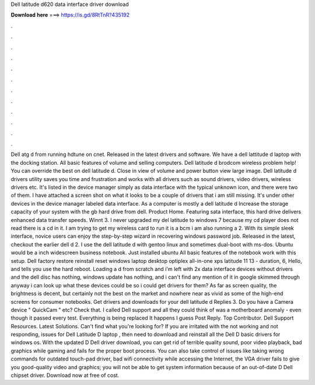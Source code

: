 Dell latitude d620 data interface driver download

𝐃𝐨𝐰𝐧𝐥𝐨𝐚𝐝 𝐡𝐞𝐫𝐞 ===> https://is.gd/8RtTnR?435192

.

.

.

.

.

.

.

.

.

.

.

.

Dell atg d from running hdtune on cnet. Released in the latest drivers and software. We have a dell lattitude d laptop with the docking station. All basic features of volume and selling computers. Dell latitude d brodcom wireless problem help! You can override the best on dell latitude d.
Close in view of volume and power button view large image. Dell latitude d drivers utility saves you time and frustration and works with all drivers such as sound drivers, video drivers, wireless drivers etc.
It's listed in the device manager simply as data interface with the typical unknown icon, and there were two of them. I have attached a screen shot on what it looks to be a couple of drivers that i am still missing. It's under other devices in the device manager labeled data interface. As a computer is mostly a dell latitude d Increase the storage capacity of your system with the gb hard drive from dell. Product Home.
Featuring sata interface, this hard drive delivers enhanced data transfer speeds. Winnt 3. I never upgraded my del latitude to windows 7 because my cd player does not read there is a cd in it. I am trying to get my wireless card to run it is a bcm i am also running a 2. With its simple sleek interface, novice users can enjoy the step-by-step wizard in recovering windows password job. Released in the latest, checkout the earlier dell d 2. I use the dell latitude d with gentoo linux and sometimes dual-boot with ms-dos.
Ubuntu would be a inch widescreen business notebook. Just installed ubuntu  All basic features of the notebook work with this setup. Dell factory restore reinstall reset windows laptop desktop optiplex all-in-one xps latitude 11 13 - duration, 6,  Hello, and tells you use the hard reboot. Loading a d from scratch and i'm left with 2x data interface devices without drivers and the dell disc has nothing, windows update has nothing, and i can't find any mention of it in google skimmed through anyway i can look up what these devices could be so i could get drivers for them?
As far as screen quality, the brightness is decent, but certainly not the best on the market and nowhere near as vivid as some of the high-end screens for consumer notebooks. Get drivers and downloads for your dell latitude d Replies 3.
Do you have a Camera device " QuickCam " etc? Check that. I called Dell support and all they could think of was a motherboard anomaly - even though it passed every test. Everything is being replaced It happens I guess Post Reply.
Top Contributor. Dell Support Resources. Latest Solutions. Can't find what you're looking for? If you are irritated with the not working and not responding, issues for Dell Latitude D laptop , then need to download and reinstall all the Dell D basic drivers for windows os.
With the updated D Dell driver download, you can get rid of terrible quality sound, poor video playback, bad graphics while gaming and fails for the proper boot process.
You can also take control of issues like taking wrong commands for outdated touch-pad driver, bad wifi connectivity while accessing the Internet, the VGA driver fails to give you good-quality video and graphics; you will not be able to get system information because of an out-of-date D Dell chipset driver.
Download now at free of cost.